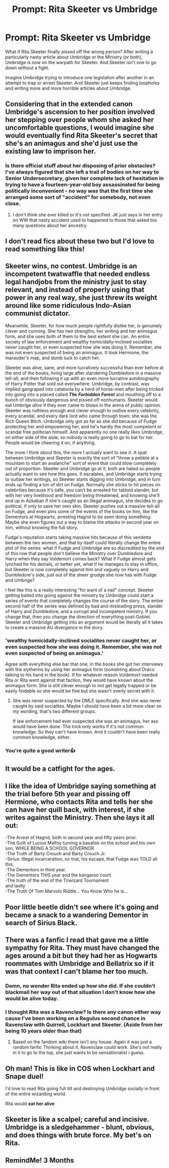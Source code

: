 #+TITLE: Prompt: Rita Skeeter vs Umbridge

* Prompt: Rita Skeeter vs Umbridge
:PROPERTIES:
:Author: nefrmt
:Score: 93
:DateUnix: 1618564517.0
:DateShort: 2021-Apr-16
:FlairText: Prompt
:END:
What if Rita Skeeter finally pissed off the wrong person? After writing a particularly nasty article about Umbridge or the Ministry (or both), Umbridge is now on the warpath for Skeeter. And Skeeter isn't one to go down without a fight.

Imagine Umbridge trying to introduce one legislation after another in an attempt to trap or arrest Skeeter. And Skeeter just keeps finding loopholes and writing more and more horrible articles about Umbridge.


** Considering that in the extended canon Umbridge's ascension to her position involved her stepping over people whom she asked her uncomfortable questions, I would imagine she would eventually find Rita Skeeter's secret that she's an animagus and she'd just use the existing law to imprison her.
:PROPERTIES:
:Author: I_love_DPs
:Score: 20
:DateUnix: 1618573273.0
:DateShort: 2021-Apr-16
:END:

*** Is there official stuff about her disposing of prior obstacles? I've always figured that she left a trail of bodies on her way to Senior Undersecretary, given her complete lack of hesitation in trying to have a fourteen-year-old boy assassinated for being politically inconvenient - no way was that the first time she arranged some sort of "accident" for somebody, not even close.
:PROPERTIES:
:Author: WhosThisGeek
:Score: 15
:DateUnix: 1618584299.0
:DateShort: 2021-Apr-16
:END:

**** I don't think she ever killed or it's not specified. JK just says in her entry on WW that nasty accident used to happened to those that asked too many questions about her ancestry.
:PROPERTIES:
:Author: I_love_DPs
:Score: 11
:DateUnix: 1618585301.0
:DateShort: 2021-Apr-16
:END:


** I don't read fics about these two but I'd love to read something like this!
:PROPERTIES:
:Author: gamecubegirl94
:Score: 17
:DateUnix: 1618567755.0
:DateShort: 2021-Apr-16
:END:


** Skeeter wins, no contest. Umbridge is an incompetent twatwaffle that needed endless legal handjobs from the ministry just to stay relevant, and instead of properly using that power in any real way, she just threw its weight around like some ridiculous Indo-Asian communist dictator.

Meanwhile, Skeeter, for how much people rightfully dislike her, is genuinely clever and cunning. She has two strengths, her writing and her animagus form, and she uses both of them to the best extent she can. An entire society of law enforcement and wealthy homicidally-inclined socialites never caught her, or even suspected how she was doing it. Remember, she was not even suspected of being an animagus. It took Hermione, the marauder's map, and dumb luck to catch her.

Skeeter was alive, sane, and more lucratively successful than ever before at the end of the books, living large after slandering Dumbledore in a massive tell-all, and then following it up with an even more lucrative autobiography of Harry Potter that sold out everywhere. Umbridge, by contrast, was implied gangraped into catatonia by a herd of horse-men after being tricked into going into a placed called */The Forbidden Forest/* and mouthing off to a bunch of obviously dangerous and pissed off nonhumans. Skeeter would eat Umbrige /alive/ if they ever came to blows in the arena of public opinion. Skeeter was ruthless enough and clever enough to outlive every celebrity, every scandal, and every dark lord who came through town: she was the Rich Queen Bitch. Umbridge only got as far as she did because of Fudge protecting her and empowering her, and he's hardly the most competent or scandal free politician himself. And apparently no one really /likes/ Umbridge, on either side of the aisle, so nobody is really going to go to bat for her. People would be cheering it on, if anything.

The more I think about this, the more I actually want to see it. A spat between Umbridge and Skeeter is exactly the sort of "throw a pebble at a mountain to start an avalanche" sort of event that could blow completely out of proportion. Skeeter and Umbridge go at it, both are hated so people actually want to see how this goes. It escalates, and Umbridge starts trying to outlaw her writings, so Skeeter starts digging into Umbridge, and in turn ends up finding a ton of dirt on Fudge. Normally she sticks to hit pieces on celebrities because it's safe, you can't be arrested for tabloid slander, but with her very livelihood and freedom being threatened, and knowing she'll end up in Azkaban if she's caught as an illegal animagus, she decides to go political, if only to save her own skin. Skeeter pushes out a massive tell-all on Fudge, and even pins some of the events of the books on him, like the Dementors at Hogwarts, arresting Hagrid to be seen doing something. Maybe she even figures out a way to blame the attacks in second year on him, without knowing the full story.

Fudge's reputation starts taking massive hits because of this vendetta between the two women, and that by itself could literally change the entire plot of the series: what if Fudge and Umbridge are so discredited by the end of this row that people don't believe the Ministry over Dumbledore and Harry when they say Voldemort comes back? What if Fudge almost gets lynched for his denials, or better yet, what if he manages to stay in office, but Skeeter is now completely against him and vaguely on Harry and Dumbledore's side, just out of the sheer grudge she now has with Fudge and Umbrige?

I feel like this is a really interesting "for want of a nail" concept. Skeeter getting baited into going against the ministry by Umbridge could start a series of events that completely changes the course of the story. The entire second half of the series was defined by bad and misleading press, slander of Harry and Dumbledore, and a corrupt and incompetent ministry. If you change that, then you change the direction of everything post-Goblet. Skeeter and Umbridge getting into an argument would be literally all it takes to create a massive AU divergence in the story.
:PROPERTIES:
:Author: geosmin7
:Score: 40
:DateUnix: 1618587853.0
:DateShort: 2021-Apr-16
:END:

*** 'wealthy homicidally-inclined socialites never caught her, or even suspected how she was doing it. Remember, she was not even suspected of being an animagus.'

Agree with everything else bar that one, in the books she got her interviews with the slytherins by using her animagus form (somehting about Draco talking to his hand in the book). If for whatever reason Voldemort needed Rita or Rita went against that faction, they would have known about the animagus form. She is still clever enough to not get legally trapped or be easily findable so she would be fine but she wasn't overly secret with it.
:PROPERTIES:
:Author: marz_o
:Score: 13
:DateUnix: 1618605163.0
:DateShort: 2021-Apr-17
:END:

**** She was never suspected by the DMLE specifically. And she was never caught by said socialites. Maybe I should have been a bit more clear on my wording, that's two different groups.

If law enforcement had ever suspected she was an animagus, her ass would have been done. The trick only works if it's not common knowledge. So they can't have known. And it couldn't have been really common knowledge, either.
:PROPERTIES:
:Author: geosmin7
:Score: 6
:DateUnix: 1618620448.0
:DateShort: 2021-Apr-17
:END:


*** You're quite a good writer👍
:PROPERTIES:
:Author: tmspmike
:Score: 3
:DateUnix: 1618633783.0
:DateShort: 2021-Apr-17
:END:


** It would be a catfight for the ages.
:PROPERTIES:
:Author: DariusA92
:Score: 10
:DateUnix: 1618574114.0
:DateShort: 2021-Apr-16
:END:


** I like the idea of Umbridge saying something at the trial before 5th year and pissing off Hermione, who contacts Rita and tells her she can have her quill back, with interest, if she writes against the Ministry. Then she lays it all out:

-The Arrest of Hagrid, both in second year and fifty years prior.\\
-The Guilt of Lucius Malfoy turning a basalisk on the school and his own son, WHILE BEING A SCHOOL GOVERNOR\\
-The Truth of Barty Crouch and Barty Crouch Jr.\\
-Sirius: Illegal incarceration, no trial, his escape, that Fudge was TOLD all this.\\
-The Dementors in third year.\\
-The Dementors THIS year and the kangaroo court.\\
-The truth of the end of the Triwizard Tournament\\
and lastly\\
-The Truth Of Tom Marvolo Riddle... You Know Who he is...
:PROPERTIES:
:Author: Dragonblade0123
:Score: 8
:DateUnix: 1618633246.0
:DateShort: 2021-Apr-17
:END:


** Poor little beetle didn't see where it's going and became a snack to a wandering Dementor in search of Sirius Black.
:PROPERTIES:
:Author: tankuser_32
:Score: 5
:DateUnix: 1618580757.0
:DateShort: 2021-Apr-16
:END:


** There was a fanfic I read that gave me a little sympathy for Rita. They must have changed the ages around a bit but they had her as Hogwarts roommates with Umbridge and Bellatrix so if it was that context I can't blame her too much.
:PROPERTIES:
:Author: marz_o
:Score: 6
:DateUnix: 1618605268.0
:DateShort: 2021-Apr-17
:END:

*** Damn, no wonder Rita ended up how she did. If she couldn't blackmail her way out of that situation I don't know how she would be alive today.
:PROPERTIES:
:Author: Rowletforthewin
:Score: 3
:DateUnix: 1618609940.0
:DateShort: 2021-Apr-17
:END:


*** I thought Rita was a Ravenclaw? Is there any canon either way cause I've been working on a Regulus second chance in Ravenclaw with Quirrell, Lockhart and Skeeter. (Aside from her being 10 years older than that)
:PROPERTIES:
:Author: CorsoTheWolf
:Score: 2
:DateUnix: 1618629062.0
:DateShort: 2021-Apr-17
:END:

**** Based on the fandom wiki there isn't any house. Again it was just a random fanfic Thinking about it, Ravenclaw could work. She's not really in it to go to the top, she just wants to be sensationalist i guess.
:PROPERTIES:
:Author: marz_o
:Score: 1
:DateUnix: 1618629559.0
:DateShort: 2021-Apr-17
:END:


** Oh man! This is like in COS when Lockhart and Snape duel!

I'd love to read Rita going full tilt and destroying Umbridge socially in front of the entire wizarding world.

Rita would *eat her alive*
:PROPERTIES:
:Author: kaimkre1
:Score: 3
:DateUnix: 1618635986.0
:DateShort: 2021-Apr-17
:END:


** Skeeter is like a scalpel; careful and incisive. Umbridge is a sledgehammer - blunt, obvious, and does things with brute force. My bet's on Rita.
:PROPERTIES:
:Author: lkc159
:Score: 2
:DateUnix: 1618727998.0
:DateShort: 2021-Apr-18
:END:


** RemindMe! 3 Months
:PROPERTIES:
:Author: Ok-Nefariousness2872
:Score: 1
:DateUnix: 1618590743.0
:DateShort: 2021-Apr-16
:END:
